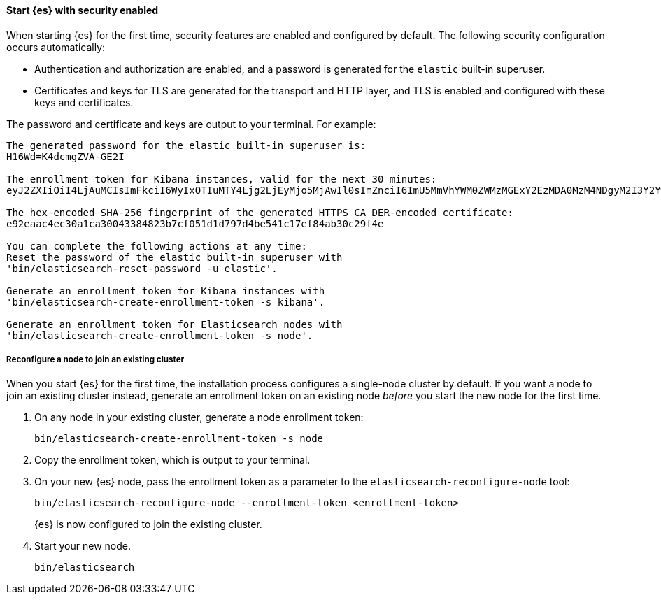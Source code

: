 [role="exclude"]
==== Start {es} with security enabled

When starting {es} for the first time, security features are enabled and
configured by default. The following security configuration occurs
automatically: 

* Authentication and authorization are enabled, and a password is generated for
the `elastic` built-in superuser.
* Certificates and keys for TLS are generated for the transport and HTTP layer,
and TLS is enabled and configured with these keys and certificates.

The password and certificate and keys are output to your terminal. For example:

[source,sh]
----
The generated password for the elastic built-in superuser is:
H16Wd=K4dcmgZVA-GE2I

The enrollment token for Kibana instances, valid for the next 30 minutes:
eyJ2ZXIiOiI4LjAuMCIsImFkciI6WyIxOTIuMTY4Ljg2LjEyMjo5MjAwIl0sImZnciI6ImU5MmVhYWM0ZWMzMGExY2EzMDA0MzM4NDgyM2I3Y2YwNTFkMWQ3OTdkNGJlNTQxYzE3ZWY4NGFiMzBjMjlmNGUiLCJrZXkiOiJFM05YNFh3QkVYOVV2SUs0QlU2YTphVEhESktYRVFEbTctUjlFYlBneGlnIn0=

The hex-encoded SHA-256 fingerprint of the generated HTTPS CA DER-encoded certificate:
e92eaac4ec30a1ca30043384823b7cf051d1d797d4be541c17ef84ab30c29f4e

You can complete the following actions at any time:
Reset the password of the elastic built-in superuser with
'bin/elasticsearch-reset-password -u elastic'.

Generate an enrollment token for Kibana instances with
'bin/elasticsearch-create-enrollment-token -s kibana'.

Generate an enrollment token for Elasticsearch nodes with
'bin/elasticsearch-create-enrollment-token -s node'.
----

===== Reconfigure a node to join an existing cluster

When you start {es} for the first time, the installation process configures a
single-node cluster by default. If you want a node to join an existing cluster
instead, generate an enrollment token on an existing node _before_ you start
the new node for the first time.

. On any node in your existing cluster, generate a node enrollment token:
+
[source, sh]
----
bin/elasticsearch-create-enrollment-token -s node
----

. Copy the enrollment token, which is output to your terminal.

. On your new {es} node, pass the enrollment token as a parameter to the 
`elasticsearch-reconfigure-node` tool:
+
[source, sh]
----
bin/elasticsearch-reconfigure-node --enrollment-token <enrollment-token>
----
+
{es} is now configured to join the existing cluster.

. Start your new node.
+
[source, sh]
----
bin/elasticsearch
----